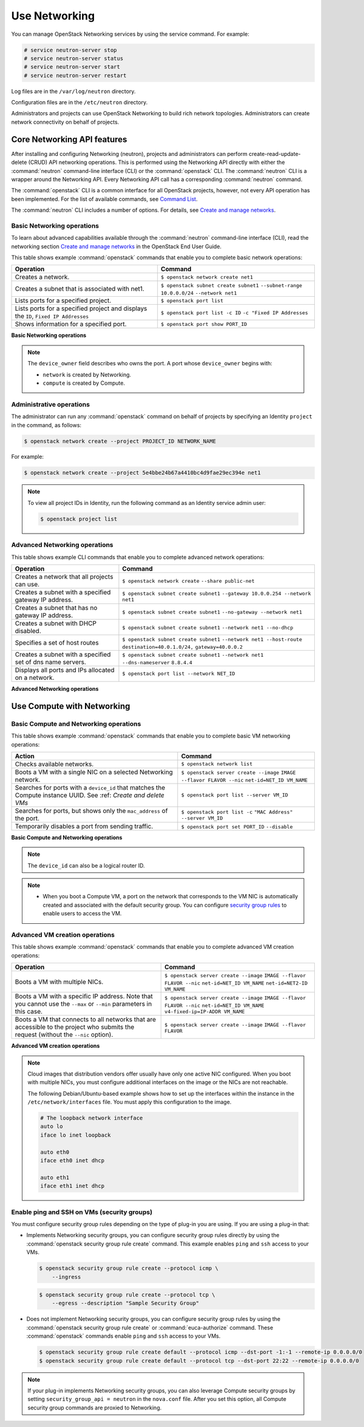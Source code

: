 ==============
Use Networking
==============

You can manage OpenStack Networking services by using the service
command. For example:

.. code-block:: console

   # service neutron-server stop
   # service neutron-server status
   # service neutron-server start
   # service neutron-server restart

Log files are in the ``/var/log/neutron`` directory.

Configuration files are in the ``/etc/neutron`` directory.

Administrators and projects can use OpenStack Networking to build
rich network topologies. Administrators can create network
connectivity on behalf of projects.

Core Networking API features
~~~~~~~~~~~~~~~~~~~~~~~~~~~~

After installing and configuring Networking (neutron), projects and
administrators can perform create-read-update-delete (CRUD) API networking
operations. This is performed using the Networking API directly with either
the :command:`neutron` command-line interface (CLI) or the :command:`openstack`
CLI. The :command:`neutron` CLI is a wrapper around the Networking API. Every
Networking API call has a corresponding :command:`neutron` command.

The :command:`openstack` CLI is a common interface for all OpenStack
projects, however, not every API operation has been implemented. For the
list of available commands, see `Command List
<http://docs.openstack.org/developer/python-openstackclient/command-list.html>`__.

The :command:`neutron` CLI includes a number of options. For details, see
`Create and manage networks <http://docs.openstack.org/user-guide/cli-create-and-manage-networks.html>`__.

Basic Networking operations
---------------------------

To learn about advanced capabilities available through the :command:`neutron`
command-line interface (CLI), read the networking section `Create and manage
networks <http://docs.openstack.org/user-guide/cli-create-and-manage-networks.html>`__
in the OpenStack End User Guide.

This table shows example :command:`openstack` commands that enable you to
complete basic network operations:

+-------------------------+-------------------------------------------------+
| Operation               | Command                                         |
+=========================+=================================================+
|Creates a network.       |                                                 |
|                         |                                                 |
|                         |     ``$ openstack network create net1``         |
+-------------------------+-------------------------------------------------+
|Creates a subnet that is |                                                 |
|associated with net1.    |                                                 |
|                         |                                                 |
|                         |     ``$ openstack subnet create subnet1``       |
|                         |     ``--subnet-range 10.0.0.0/24``              |
|                         |     ``--network net1``                          |
+-------------------------+-------------------------------------------------+
|Lists ports for a        |                                                 |
|specified project.       |                                                 |
|                         |                                                 |
|                         |     ``$ openstack port list``                   |
+-------------------------+-------------------------------------------------+
|Lists ports for a        |                                                 |
|specified project        |                                                 |
|and displays the ``ID``, |                                                 |
|``Fixed IP Addresses``   |                                                 |
|                         |                                                 |
|                         |     ``$ openstack port list -c ID``             |
|                         |     ``-c "Fixed IP Addresses``                  |
+-------------------------+-------------------------------------------------+
|Shows information for a  |                                                 |
|specified port.          |                                                 |
|                         |     ``$ openstack port show PORT_ID``           |
+-------------------------+-------------------------------------------------+

**Basic Networking operations**

.. note::

   The ``device_owner`` field describes who owns the port. A port whose
   ``device_owner`` begins with:

   -  ``network`` is created by Networking.

   -  ``compute`` is created by Compute.

Administrative operations
-------------------------

The administrator can run any :command:`openstack` command on behalf of
projects by specifying an Identity ``project`` in the command, as
follows:

.. code-block:: console

   $ openstack network create --project PROJECT_ID NETWORK_NAME

For example:

.. code-block:: console

   $ openstack network create --project 5e4bbe24b67a4410bc4d9fae29ec394e net1

.. note::

   To view all project IDs in Identity, run the following command as an
   Identity service admin user:

   .. code-block:: console

      $ openstack project list

Advanced Networking operations
------------------------------

This table shows example CLI commands that enable you to complete
advanced network operations:

+-------------------------------+--------------------------------------------+
| Operation                     | Command                                    |
+===============================+============================================+
|Creates a network that         |                                            |
|all projects can use.          |                                            |
|                               |                                            |
|                               |     ``$ openstack network create``         |
|                               |     ``--share public-net``                 |
+-------------------------------+--------------------------------------------+
|Creates a subnet with a        |                                            |
|specified gateway IP address.  |                                            |
|                               |                                            |
|                               |   ``$ openstack subnet create subnet1``    |
|                               |   ``--gateway 10.0.0.254 --network net1``  |
+-------------------------------+--------------------------------------------+
|Creates a subnet that has      |                                            |
|no gateway IP address.         |                                            |
|                               |                                            |
|                               |     ``$ openstack subnet create subnet1``  |
|                               |     ``--no-gateway --network net1``        |
+-------------------------------+--------------------------------------------+
|Creates a subnet with DHCP     |                                            |
|disabled.                      |                                            |
|                               |                                            |
|                               |   ``$ openstack subnet create subnet1``    |
|                               |   ``--network net1 --no-dhcp``             |
+-------------------------------+--------------------------------------------+
|Specifies a set of host routes |                                            |
|                               |                                            |
|                               |     ``$ openstack subnet create subnet1``  |
|                               |     ``--network net1 --host-route``        |
|                               |     ``destination=40.0.1.0/24,``           |
|                               |     ``gateway=40.0.0.2``                   |
+-------------------------------+--------------------------------------------+
|Creates a subnet with a        |                                            |
|specified set of dns name      |                                            |
|servers.                       |                                            |
|                               |                                            |
|                               |     ``$ openstack subnet create subnet1``  |
|                               |     ``--network net1 --dns-nameserver``    |
|                               |     ``8.8.4.4``                            |
+-------------------------------+--------------------------------------------+
|Displays all ports and         |                                            |
|IPs allocated on a network.    |                                            |
|                               |                                            |
|                               | ``$ openstack port list --network NET_ID`` |
+-------------------------------+--------------------------------------------+

**Advanced Networking operations**

Use Compute with Networking
~~~~~~~~~~~~~~~~~~~~~~~~~~~

Basic Compute and Networking operations
---------------------------------------

This table shows example :command:`openstack` commands that enable you to
complete basic VM networking operations:

+----------------------------------+-----------------------------------------+
| Action                           | Command                                 |
+==================================+=========================================+
|Checks available networks.        |                                         |
|                                  |                                         |
|                                  |    ``$ openstack network list``         |
+----------------------------------+-----------------------------------------+
|Boots a VM with a single NIC on   |                                         |
|a selected Networking network.    |                                         |
|                                  |                                         |
|                                  |  ``$ openstack server create --image``  |
|                                  |  ``IMAGE --flavor FLAVOR --nic``        |
|                                  |  ``net-id=NET_ID VM_NAME``              |
+----------------------------------+-----------------------------------------+
|Searches for ports with a         |                                         |
|``device_id`` that matches the    |                                         |
|Compute instance UUID. See :ref:  |                                         |
|`Create and delete VMs`           |                                         |
|                                  |                                         |
|                                  |``$ openstack port list --server VM_ID`` |
+----------------------------------+-----------------------------------------+
|Searches for ports, but shows     |                                         |
|only the ``mac_address`` of       |                                         |
|the port.                         |                                         |
|                                  |                                         |
|                                  |    ``$ openstack port list -c``         |
|                                  |    ``"MAC Address" --server VM_ID``     |
+----------------------------------+-----------------------------------------+
|Temporarily disables a port from  |                                         |
|sending traffic.                  |                                         |
|                                  |                                         |
|                                  |  ``$ openstack port set PORT_ID``       |
|                                  |  ``--disable``                          |
+----------------------------------+-----------------------------------------+

**Basic Compute and Networking operations**

.. note::

   The ``device_id`` can also be a logical router ID.

.. note::

   -  When you boot a Compute VM, a port on the network that
      corresponds to the VM NIC is automatically created and associated
      with the default security group. You can configure `security
      group rules <#enable-ping-and-ssh-on-vms-security-groups>`__ to enable
      users to access the VM.

.. _Create and delete VMs:
    -  When you delete a Compute VM, the underlying Networking port is
       automatically deleted.

Advanced VM creation operations
-------------------------------

This table shows example :command:`openstack` commands that enable you to
complete advanced VM creation operations:

+-------------------------------------+--------------------------------------+
| Operation                           | Command                              |
+=====================================+======================================+
|Boots a VM with multiple             |                                      |
|NICs.                                |                                      |
|                                     | ``$ openstack server create --image``|
|                                     | ``IMAGE --flavor FLAVOR --nic``      |
|                                     | ``net-id=NET_ID VM_NAME``            |
|                                     | ``net-id=NET2-ID VM_NAME``           |
+-------------------------------------+--------------------------------------+
|Boots a VM with a specific IP        |                                      |
|address. Note that you cannot        |                                      |
|use the ``--max`` or ``--min``       |                                      |
|parameters in this case.             |                                      |
|                                     |                                      |
|                                     | ``$ openstack server create --image``|
|                                     | ``IMAGE --flavor FLAVOR --nic``      |
|                                     | ``net-id=NET_ID VM_NAME``            |
|                                     | ``v4-fixed-ip=IP-ADDR VM_NAME``      |
+-------------------------------------+--------------------------------------+
|Boots a VM that connects to all      |                                      |
|networks that are accessible to the  |                                      |
|project who submits the request      |                                      |
|(without the ``--nic`` option).      |                                      |
|                                     |                                      |
|                                     | ``$ openstack server create --image``|
|                                     | ``IMAGE --flavor FLAVOR``            |
+-------------------------------------+--------------------------------------+

**Advanced VM creation operations**

.. note::

   Cloud images that distribution vendors offer usually have only one
   active NIC configured. When you boot with multiple NICs, you must
   configure additional interfaces on the image or the NICs are not
   reachable.

   The following Debian/Ubuntu-based example shows how to set up the
   interfaces within the instance in the ``/etc/network/interfaces``
   file. You must apply this configuration to the image.

   .. code-block:: bash

      # The loopback network interface
      auto lo
      iface lo inet loopback

      auto eth0
      iface eth0 inet dhcp

      auto eth1
      iface eth1 inet dhcp

Enable ping and SSH on VMs (security groups)
--------------------------------------------

You must configure security group rules depending on the type of plug-in
you are using. If you are using a plug-in that:

-  Implements Networking security groups, you can configure security
   group rules directly by using the :command:`openstack security group rule create`
   command. This example enables ``ping`` and ``ssh`` access to your VMs.

   .. code-block:: console

      $ openstack security group rule create --protocol icmp \
          --ingress

   .. code-block:: console

      $ openstack security group rule create --protocol tcp \
          --egress --description "Sample Security Group"

-  Does not implement Networking security groups, you can configure
   security group rules by using the :command:`openstack security group rule
   create` or :command:`euca-authorize` command. These :command:`openstack`
   commands enable ``ping`` and ``ssh`` access to your VMs.

   .. code-block:: console

      $ openstack security group rule create default --protocol icmp --dst-port -1:-1 --remote-ip 0.0.0.0/0
      $ openstack security group rule create default --protocol tcp --dst-port 22:22 --remote-ip 0.0.0.0/0

.. note::

    If your plug-in implements Networking security groups, you can also
    leverage Compute security groups by setting
    ``security_group_api = neutron`` in the ``nova.conf`` file. After
    you set this option, all Compute security group commands are proxied
    to Networking.
